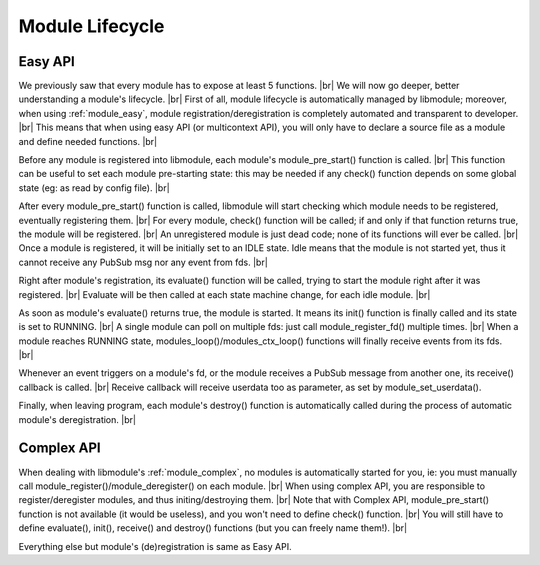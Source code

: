 .. |br| raw:: html

   <br />

Module Lifecycle
================

Easy API
--------

We previously saw that every module has to expose at least 5 functions. |br|
We will now go deeper, better understanding a module's lifecycle. |br|
First of all, module lifecycle is automatically managed by libmodule; moreover, when using :ref:`module_easy`,
module registration/deregistration is completely automated and transparent to developer. |br|
This means that when using easy API (or multicontext API), you will only have to declare a source file as a module and define needed functions. |br|

Before any module is registered into libmodule, each module's module_pre_start() function is called. |br|
This function can be useful to set each module pre-starting state: this may be needed if any check() function depends on some global state (eg: as read by config file). |br|

After every module_pre_start() function is called, libmodule will start checking which module needs to be registered, eventually registering them. |br|
For every module, check() function will be called; if and only if that function returns true, the module will be registered. |br|
An unregistered module is just dead code; none of its functions will ever be called. |br|
Once a module is registered, it will be initially set to an IDLE state. Idle means that the module is not started yet, thus it cannot receive any PubSub msg nor any event from fds. |br|

Right after module's registration, its evaluate() function will be called, trying to start the module right after it was registered. |br|
Evaluate will be then called at each state machine change, for each idle module. |br|

As soon as module's evaluate() returns true, the module is started. It means its init() function is finally called and its state is set to RUNNING. |br|
A single module can poll on multiple fds: just call module_register_fd() multiple times. |br|
When a module reaches RUNNING state, modules_loop()/modules_ctx_loop() functions will finally receive events from its fds. |br|

Whenever an event triggers on a module's fd, or the module receives a PubSub message from another one, its receive() callback is called. |br|
Receive callback will receive userdata too as parameter, as set by module_set_userdata().

Finally, when leaving program, each module's destroy() function is automatically called during the process of automatic module's deregistration. |br|

Complex API
-----------

When dealing with libmodule's :ref:`module_complex`, no modules is automatically started for you, ie: you must manually call module_register()/module_deregister() on each module. |br|
When using complex API, you are responsible to register/deregister modules, and thus initing/destroying them. |br|
Note that with Complex API, module_pre_start() function is not available (it would be useless), and you won't need to define check() function. |br|
You will still have to define evaluate(), init(), receive() and destroy() functions (but you can freely name them!). |br|

Everything else but module's (de)registration is same as Easy API.

